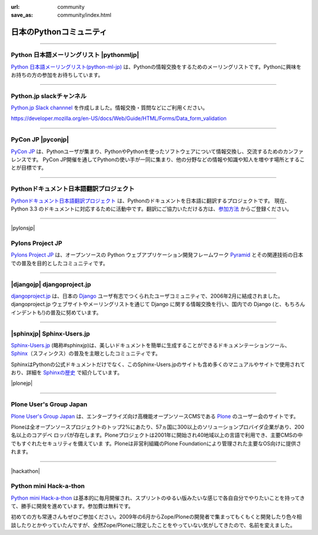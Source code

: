 
:url: community
:save_as: community/index.html


日本のPythonコミュニティ
-------------------------

.. raw:: html

  <style>
      h3 {
          margin-top: 1em;
          margin-bottom: 0.5em;
      }
      hr {
          margin-top: 2em;
      }
  </style>

  <p style='font-size:80%'>このページヘの登録をご希望の場合、<a href='/contact.html'>サイト運営まで</a> ご連絡ください。</p>

------

Python 日本語メーリングリスト |pythonmljp|
===================================================

`Python 日本語メーリングリスト(python-ml-jp) <https://groups.google.com/forum/#!forum/python-ml-jp>`_ は、Pythonの情報交換をするためのメーリングリストです。Pythonに興味をお持ちの方の参加をお待ちしています。


.. |pythonmljp| raw:: html

    <img src='http://localhost:8000/theme/images/pyjug.png'
        style='float:right'  hspace=10 vspace=10>

.. raw:: html

   <div style='clear=both' />


----

Python.jp slackチャンネル
==========================

`Python.jp Slack channnel <https://pythonjp.slack.com>`_ を作成しました。情報交換・質問などにご利用ください。

https://developer.mozilla.org/en-US/docs/Web/Guide/HTML/Forms/Data_form_validation

.. raw:: html

    <form
     id='submit_inviteslackform'
     style='margin-top:1em; padding: 1em; border:solid 1px #c0c0c0;'
     action=''>
        <div>pythonjp.slack.com招待メールを送信</div>
        <div>
            <input type='email'
             required
             placeholder='メールアドレスを入力してください'
             size='40'
             id='slackinvitemail
            '/>
            <button type='submit' id='submit_invideslack'>送信</button>
        </div>
        <div class='slackresult'></div>
    </form>

    <script>
    $(function() {
      $("#submit_inviteslackform").submit(function(e) {
        event.preventDefault();
        $.ajax({
            url:"/cgi-bin/send_slack_inv.py",
            type:"POST",
            dataType: "json",
            data: {
                email: $("#slackinvitemail").val()
            },
            success: function(json) {
                $('.slackresult').text(json['result']);
            },
            error: function( jqXHR, textStatus, errorThrown) {
                alert(textStatus)
                $('.slackresult').text(textStatus);
            }
        });
      })
    });

    </script>

----

PyCon JP |pyconjp|
========================

`PyCon JP <http://www.pycon.jp/>`_ は、Pythonユーザが集まり、PythonやPythonを使ったソフトウェアについて情報交換し、交流するためのカンファレンスです。 PyCon JP開催を通してPythonの使い手が一同に集まり、他の分野などの情報や知識や知人を増やす場所とすることが目標です。


.. |pyconjp| raw:: html

    <img src='http://www.pycon.jp/_images/pyconjp_logo_s.png' 
        style='float:right'  hspace=10 vspace=10>

.. raw:: html

   <div style='clear=both' />
    
----

Pythonドキュメント日本語翻訳プロジェクト
=========================================

`Pythonドキュメント日本語翻訳プロジェクト <https://code.google.com/p/python-doc-ja/>`_ は、Pythonのドキュメントを日本語に翻訳するプロジェクトです。 現在、Python 3.3 のドキュメントに対応するために活動中です。翻訳にご協力いただける方は、`参加方法 <https://code.google.com/p/python-doc-ja/#%E7%BF%BB%E8%A8%B3%E3%81%AB%E5%8F%82%E5%8A%A0%E3%81%97%E3%81%9F%E3%81%84%E6%96%B9%E3%81%AF>`_ からご登録ください。

----

|pylonsjp|

Pylons Project JP
===============================

.. |pylonsjp| raw:: html

    <img src='http://www.pylonsproject.jp/_/rsrc/1317202944084/config/customLogo.gif?revision=3' style='float:right'>

`Pylons Project JP <http://www.pylonsproject.jp/>`_ は、オープンソースの Python ウェブアプリケーション開発フレームワーク `Pyramid <http://www.pylonsproject.org/>`_ とその関連技術の日本での普及を目的としたコミュニティです。

.. raw:: html

   <div style='clear=both'/>

----

|djangojp| djangoproject.jp
============================


.. |djangojp| raw:: html

    <img src='http://djangoproject.jp/m//img/django-logo-negative.png' 
        style='float:right;'  hspace=10 vspace=10 width=200>

`djangoproject.jp <http://djangoproject.jp/>`_ は、日本の `Django <https://www.djangoproject.com/>`_ ユーザ有志でつくられたユーザコミュニティで、2006年2月に結成されました。 djangoproject.jp ウェブサイトやメーリングリストを通じて Django に関する情報交換を行い、国内での Django (と、もちろんインデントも!)の普及に努めています。

----

|sphinxjp| Sphinx-Users.jp
===========================

.. |sphinxjp| raw:: html

    <img src='http://sphinx-users.jp/_static/logo.png' 
        style='float:right;'  hspace=10 vspace=10>


`Sphinx-Users.jp <http://sphinx-users.jp/>`_ (略称#sphinxjp)は、美しいドキュメントを簡単に生成することができるドキュメンテーションツール、`Sphinx <http://sphinx-doc.org/>`_\ （スフィンクス）の普及を主眼としたコミュニティです。

SphinxはPythonの公式ドキュメントだけでなく、このSphinx-Users.jpのサイトも含め多くのマニュアルやサイトで使用されており、詳細を `Sphinxの歴史 <http://sphinx-users.jp/history.html>`_ で紹介しています。

.. raw:: html

   <div style='clear=both'><br/></div>

|plonejp| 

.. |plonejp| raw:: html

    <img src='http://plone.jp/++theme++plonejp.stheme/images/logo.png' style='float:right' width='300'>

----

Plone User's Group Japan
===================================


`Plone User's Group Japan <http://plone.jp/>`_ は、エンタープライズ向け高機能オープンソースCMSである `Plone <http://plone.org/>`_ のユーザー会のサイトです。

Ploneは全オープンソースプロジェクトのトップ2%にあたり、57ヵ国に300以上のソリューションプロバイダ企業があり、200名以上のコアデベ ロッパが存在します。Ploneプロジェクトは2001年に開始され40地域以上の言語で利用でき、主要CMSの中でもすぐれたセキュリティを備えていま す。Ploneは非営利組織のPlone Foundationにより管理された主要なOS向けに提供されます。

.. raw:: html

   <div style='clear=both'><br/></div>


----

|hackathon| 

.. |hackathon| raw:: html

    <img src='/images/pythonminihackathon.png' width='300' style='float:right'>


Python mini Hack-a-thon
=========================


`Python mini Hack-a-thon <http://connpass.com/series/14/>`_ は基本的に毎月開催され、スプリントのゆるい版みたいな感じで各自自分でやりたいことを持ってきて、勝手に開発を進めています。参加費は無料です。

初めての方も常連さんもぜひご参加ください。2009年の6月からZope/Ploneの開発者で集まってもくもくと開発したり色々相談したりとかやっていたんですが、全然Zope/Ploneに限定したことをやっていない気がしてきたので、名前を変えました。

.. raw:: html

   <div style='clear=both'><br/></div>



